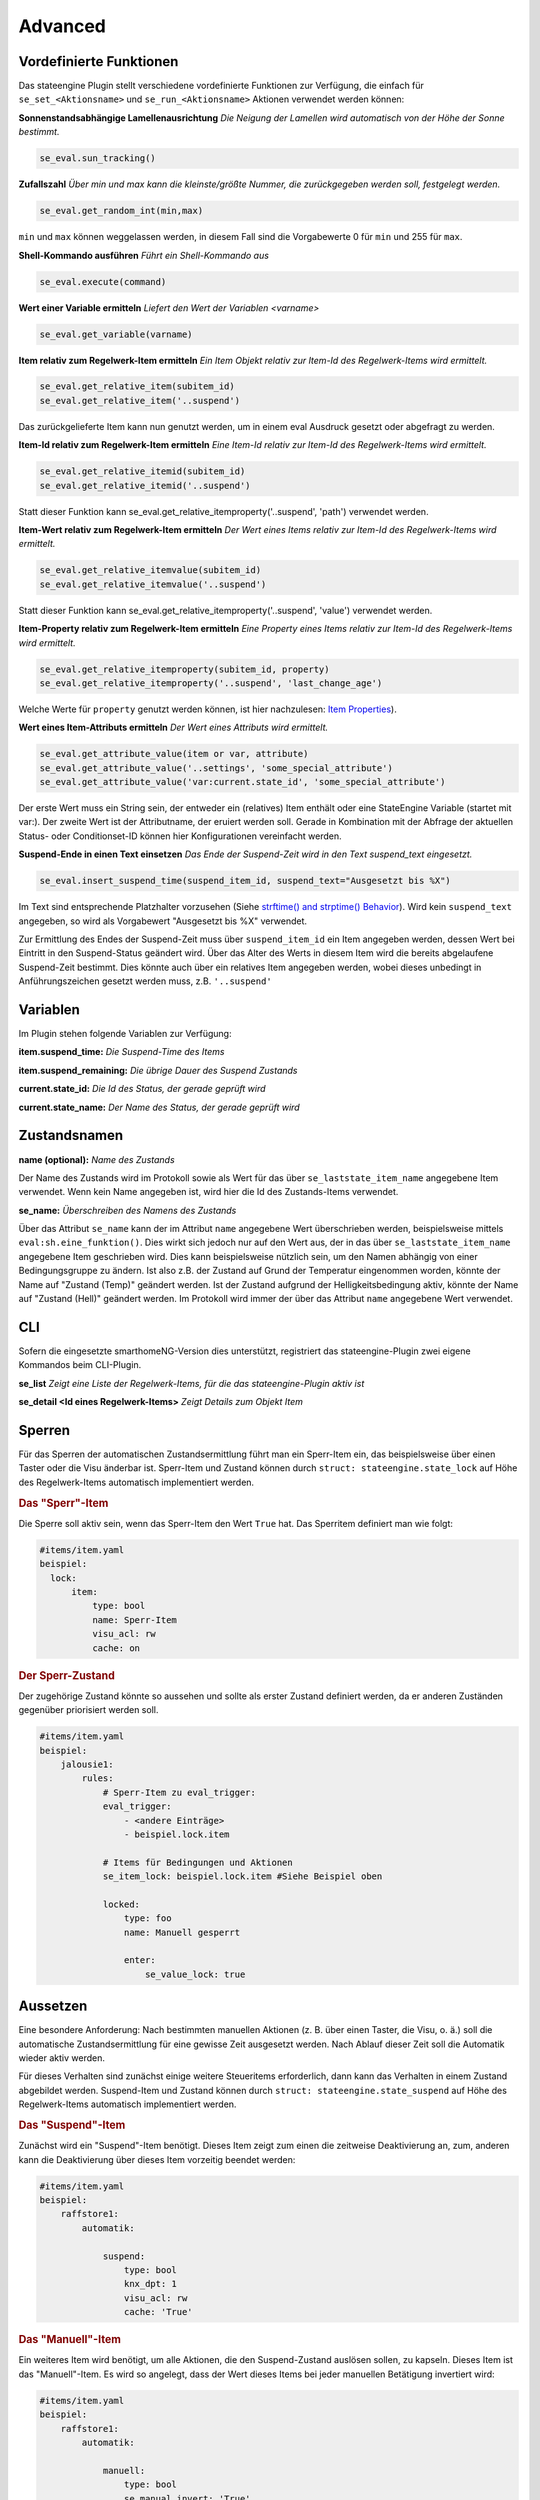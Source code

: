 .. index:: Plugins; Stateengine
.. index:: Stateengine; Advanced
.. _Advanced:

Advanced
========

Vordefinierte Funktionen
------------------------

Das stateengine Plugin stellt verschiedene vordefinierte
Funktionen zur Verfügung, die einfach für
``se_set_<Aktionsname>`` und ``se_run_<Aktionsname>`` Aktionen
verwendet werden können:


**Sonnenstandsabhängige Lamellenausrichtung**
*Die Neigung der Lamellen wird automatisch von der Höhe der Sonne bestimmt.*

.. code-block:: yaml

   se_eval.sun_tracking()

**Zufallszahl**
*Über min und max kann die kleinste/größte Nummer, die zurückgegeben werden soll, festgelegt werden.*

.. code-block:: yaml

   se_eval.get_random_int(min,max)

``min`` und ``max`` können weggelassen werden, in diesem Fall sind die
Vorgabewerte 0 für ``min`` und 255 für ``max``.

**Shell-Kommando ausführen**
*Führt ein Shell-Kommando aus*

.. code-block:: yaml

   se_eval.execute(command)

**Wert einer Variable ermitteln**
*Liefert den Wert der Variablen <varname>*

.. code-block:: yaml

   se_eval.get_variable(varname)

**Item relativ zum Regelwerk-Item ermitteln**
*Ein Item Objekt relativ zur Item-Id des Regelwerk-Items wird ermittelt.*

.. code-block:: yaml

  se_eval.get_relative_item(subitem_id)
  se_eval.get_relative_item('..suspend')

Das zurückgelieferte Item kann nun genutzt werden, um in einem eval Ausdruck
gesetzt oder abgefragt zu werden.

**Item-Id relativ zum Regelwerk-Item ermitteln**
*Eine Item-Id relativ zur Item-Id des Regelwerk-Items wird ermittelt.*

.. code-block:: yaml

   se_eval.get_relative_itemid(subitem_id)
   se_eval.get_relative_itemid('..suspend')

Statt dieser Funktion kann se_eval.get_relative_itemproperty('..suspend', 'path')
verwendet werden.

**Item-Wert relativ zum Regelwerk-Item ermitteln**
*Der Wert eines Items relativ zur Item-Id des Regelwerk-Items wird ermittelt.*

.. code-block:: yaml

   se_eval.get_relative_itemvalue(subitem_id)
   se_eval.get_relative_itemvalue('..suspend')

Statt dieser Funktion kann se_eval.get_relative_itemproperty('..suspend', 'value')
verwendet werden.

**Item-Property relativ zum Regelwerk-Item ermitteln**
*Eine Property eines Items relativ zur Item-Id des Regelwerk-Items wird ermittelt.*

.. code-block:: yaml

  se_eval.get_relative_itemproperty(subitem_id, property)
  se_eval.get_relative_itemproperty('..suspend', 'last_change_age')

Welche Werte für ``property`` genutzt werden können, ist hier nachzulesen:
`Item Properties <https://www.smarthomeng.de/user/konfiguration/items_properties.html?highlight=property>`_).

**Wert eines Item-Attributs ermitteln**
*Der Wert eines Attributs wird ermittelt.*

.. code-block:: yaml

  se_eval.get_attribute_value(item or var, attribute)
  se_eval.get_attribute_value('..settings', 'some_special_attribute')
  se_eval.get_attribute_value('var:current.state_id', 'some_special_attribute')

Der erste Wert muss ein String sein, der entweder ein (relatives) Item enthält
oder eine StateEngine Variable (startet mit var:). Der zweite Wert ist der
Attributname, der eruiert werden soll. Gerade in Kombination mit der Abfrage
der aktuellen Status- oder Conditionset-ID können hier Konfigurationen vereinfacht werden.

**Suspend-Ende in einen Text einsetzen**
*Das Ende der Suspend-Zeit wird in den Text suspend_text eingesetzt.*

.. code-block:: yaml

   se_eval.insert_suspend_time(suspend_item_id, suspend_text="Ausgesetzt bis %X")

Im Text sind entsprechende Platzhalter
vorzusehen (Siehe `strftime() and strptime()
Behavior <https://docs.python.org/3/library/datetime.html#strftime-strptime-behavior>`_).
Wird kein ``suspend_text`` angegeben, so wird als Vorgabewert
"Ausgesetzt bis %X" verwendet.

Zur Ermittlung des Endes der Suspend-Zeit muss über
``suspend_item_id`` ein Item angegeben werden, dessen Wert bei
Eintritt in den Suspend-Status geändert wird. Über das Alter des
Werts in diesem Item wird die bereits abgelaufene Suspend-Zeit
bestimmt. Dies könnte auch über ein relatives Item angegeben werden,
wobei dieses unbedingt in Anführungszeichen gesetzt werden muss, z.B. ``'..suspend'``


Variablen
---------

Im Plugin stehen folgende Variablen zur Verfügung:

**item.suspend_time:**
*Die Suspend-Time des Items*

**item.suspend_remaining:**
*Die übrige Dauer des Suspend Zustands*

**current.state_id:**
*Die Id des Status, der gerade geprüft wird*

**current.state_name:**
*Der Name des Status, der gerade geprüft wird*


Zustandsnamen
-------------

**name (optional):**
*Name des Zustands*

Der Name des Zustands wird im Protokoll sowie als Wert für das
über ``se_laststate_item_name`` angegebene Item verwendet. Wenn
kein Name angegeben ist, wird hier die Id des
Zustands-Items verwendet.

**se_name:**
*Überschreiben des Namens des Zustands*

Über das Attribut ``se_name`` kann der im Attribut ``name`` angegebene Wert
überschrieben werden, beispielsweise mittels ``eval:sh.eine_funktion()``.
Dies wirkt sich jedoch nur auf den Wert aus, der in das über
``se_laststate_item_name`` angegebene Item geschrieben wird. Dies kann
beispielsweise nützlich sein, um den Namen abhängig von einer Bedingungsgruppe
zu ändern. Ist also z.B. der Zustand auf Grund der Temperatur eingenommen worden,
könnte der Name auf "Zustand (Temp)" geändert werden. Ist der Zustand aufgrund
der Helligkeitsbedingung aktiv, könnte der Name auf "Zustand (Hell)" geändert werden.
Im Protokoll wird immer der über das Attribut ``name`` angegebene Wert verwendet.


CLI
---

Sofern die eingesetzte smarthomeNG-Version dies unterstützt,
registriert das stateengine-Plugin zwei eigene Kommandos beim
CLI-Plugin.

**se_list**
*Zeigt eine Liste der Regelwerk-Items, für die das stateengine-Plugin aktiv ist*

**se_detail <Id eines Regelwerk-Items>**
*Zeigt Details zum Objekt Item*


Sperren
-------

Für das Sperren der automatischen Zustandsermittlung führt man ein
Sperr-Item ein, das beispielsweise über einen Taster oder die Visu änderbar
ist. Sperr-Item und Zustand können durch ``struct: stateengine.state_lock``
auf Höhe des Regelwerk-Items automatisch implementiert werden.

.. rubric:: Das "Sperr"-Item
  :name: dassperritem

Die Sperre soll aktiv sein, wenn das Sperr-Item den Wert ``True`` hat.
Das Sperritem definiert man wie folgt:

.. code-block:: yaml

   #items/item.yaml
   beispiel:
     lock:
         item:
             type: bool
             name: Sperr-Item
             visu_acl: rw
             cache: on

.. rubric:: Der Sperr-Zustand
 :name: dersperrzustand

Der zugehörige Zustand könnte so aussehen und sollte als erster Zustand definiert
werden, da er anderen Zuständen gegenüber priorisiert werden soll.

.. code-block:: yaml

   #items/item.yaml
   beispiel:
       jalousie1:
           rules:
               # Sperr-Item zu eval_trigger:
               eval_trigger:
                   - <andere Einträge>
                   - beispiel.lock.item

               # Items für Bedingungen und Aktionen
               se_item_lock: beispiel.lock.item #Siehe Beispiel oben

               locked:
                   type: foo
                   name: Manuell gesperrt

                   enter:
                       se_value_lock: true


Aussetzen
---------

Eine besondere Anforderung: Nach bestimmten manuellen Aktionen (z.
B. über einen Taster, die Visu, o. ä.) soll die automatische
Zustandsermittlung für eine gewisse Zeit ausgesetzt werden. Nach
Ablauf dieser Zeit soll die Automatik wieder aktiv werden.

Für dieses Verhalten sind zunächst einige weitere Steueritems
erforderlich, dann kann das Verhalten in einem Zustand abgebildet
werden. Suspend-Item und Zustand können durch ``struct: stateengine.state_suspend``
auf Höhe des Regelwerk-Items automatisch implementiert werden.

.. rubric:: Das "Suspend"-Item
  :name: dassuspenditem

Zunächst wird ein "Suspend"-Item benötigt. Dieses Item zeigt zum
einen die zeitweise Deaktivierung an, zum, anderen kann die
Deaktivierung über dieses Item vorzeitig beendet werden:

.. code-block:: yaml

   #items/item.yaml
   beispiel:
       raffstore1:
           automatik:

               suspend:
                   type: bool
                   knx_dpt: 1
                   visu_acl: rw
                   cache: 'True'

.. rubric:: Das "Manuell"-Item
  :name: dasmanuellitem

Ein weiteres Item wird benötigt, um alle Aktionen, die den
Suspend-Zustand auslösen sollen, zu kapseln. Dieses Item ist das
"Manuell"-Item. Es wird so angelegt, dass der Wert dieses Items
bei jeder manuellen Betätigung invertiert wird:

.. code-block:: yaml

   #items/item.yaml
   beispiel:
       raffstore1:
           automatik:

               manuell:
                   type: bool
                   se_manual_invert: 'True'
                   se_manual_logitem: beispiel.raffstore1.automatik.manuell
                   se_manual_exclude:
                     - database:*
                     - KNX:1.1.4:*
                   eval_trigger:
                     - taster1
                     - taster2

In das Attribut ``eval_trigger`` werden alle Items eingetragen,
deren Änderung als manuelle Betätigung gewertet werden soll.

Das Attribut ``se_manual_invert: true`` veranlasst das
stateengine-Plugin dabei, den Wert des Items bei Änderungen zu
invertieren, wie es für das Auslösen des Suspend-Zustands
erforderlich ist.

In bestimmten Fällen ist es erforderlich, dass Item-Änderungen, die
durch bestimmte Aufrufe ausgelöst werden, nicht als manuelle
Betätigung gewertet werden. Hierzu zählt zum Beispiel die
Rückmeldung der Raffstore-Position nach dem Verfahren durch den
Jalousieaktor. Hierfür stehen zwei weitere Attribute bereit:

**as_manual_include**
*Liste der Aufrufe, die als "manuelle Betätigung" gewertet werden sollen*

**as_manual_exclude**
*Liste der Aufrufe, die nicht als "manuelle Betätigung" gewertet werden sollen*

Bei beiden Attributen wird eine Liste von Elementen angegeben. Die
einzelnen Elemente bestehen dabei aus dem Aufrufenden
(``Caller``) einem Doppelpunkt und der Quelle (``Source``), bei Bedarf auch einer
weiteren durch Doppelpunkt getrennte Information wie z.B. die Gruppenadresse beim KNX Plugin.
Für den gesamten Ausdruck können RegEx genutzt werden, also beispielsweise "*" als Wildcard,
damit der jeweilige Teil nicht berücksichtigt wird.

Wenn bei der Prüfung festgestellt wird, dass ein Wert über eine
Eval-Funktionalität geändert wurde, so wird die Änderung
zurückverfolgt bis zur ursprünglichen Änderung, die die Eval-Kette
ausgelöst hat. Diese ursprüngliche Änderung wird dann geprüft.

Der Wert von ``Caller`` zeigt an, welche Funktionalität das Item
geändert hat. Der Wert von ``Source`` und ``Additional`` ist Abhängig vom Caller.
Häufig verwendete ``Caller`` sind:

-  ``Init``: Initialisierung von smarthomeNG. ``Source`` ist in der Regel leer
-  ``Visu``: Änderung über die Visualisierung (Visu-Plugin). ``Source`` beinhaltet die IP und den Port der Gegenstelle
-  ``KNX``: Änderung über das KNX-Plugin. ``Source`` ist die physische Adresse des sendenden Geräts. ``Additional`` beinhaltet die Gruppenadresse.


Wenn ``se_manual_include`` oder ``se_manual_exclude`` angegeben
sind, muss ``se_manual_invert`` nicht angegeben werden.

Um etwaige Probleme mit den exclude und include Funktionen einfacher erkennen zu können,
kann ein spezielles Logging aktiviert werden: ``se_manual_logitem: <dateiname>``

Ein weiteres Beispiel mit Wildcards. Groß- und Kleinschreibung spielen generell keine Rolle.

.. code-block:: yaml

   #items/item.yaml
   se_manual_exclude:
      - cli:127.0.*.1
      - knx:1.0.0:3/5/*


.. rubric:: Der Suspend-Zustand
  :name: dersuspendzustand

Mit diesen beiden Items kann nun ein einfacher Suspend-Zustand
definiert werden. Als Aktion im Suspend-Zustand wird dabei die
Sonderaktion "suspend" verwendet. Diese hat zwei Parameter:

.. code-block:: yaml

  se_special_suspend: suspend:<Suspend-Item>,<Manuell-Item>


Der Suspend-Zustand sieht damit wie folgt aus:

.. code-block:: yaml

 #items/item.yaml
 beispiel:
   raffstore1:
       automatik:
           rules:
               suspend:
                  type: foo
                  name: Ausgesetzt

                  on_enter_or_stay:
                      type: foo
                      name: Ausführen immer wenn ein Zustand aktiv ist

                      # Suspend-Item setzen
                      se_special_suspend: suspend:beispiel.raffstore1.automatik.suspend,beispiel.raffstore1.automatik.manuell

                  on_leave:
                      type: foo
                      name: Ausführen beim Verlassen des Zustands

                      # Suspend-Item zurücksetzen
                      se_set_suspend: False

                  enter_manuell:
                      type: foo
                      name: Bedingung: Suspend beginnen

                      #Bedingung: Manuelle Aktion wurde durchgeführt
                      se_value_trigger_source: beispiel.raffstore1.automatik.manuell

                  enter_stay:
                      type: foo
                      name: Bedingung: Im Suspend verbleiben

                      #Bedingung: Suspend ist aktiv
                      se_value_laststate: var:current.state_id

                      #Bedingung: Suspendzeit ist noch nicht abgelaufen
                      se_agemax_manuell: var:item.suspend_time

                      #Bedingung: Suspend-Item wurde nicht extern geändert
                      se_value_suspend: True

Da der Suspend-Zustand anderen Zuständen
vorgehen sollte, steht er üblicherweise sehr weit vorrne in der
Reihenfolge. In der Regel wird der Suspend-Zustand in der
Definition der zweite Zustand nach dem Lock-Zustand sein.

.. rubric:: Dauer der zeitweisen Deaktivierung
  :name: dauerderzeitweisendeaktivierung

Die Dauer der zeitweisen Deaktivierung wird in der
Plugin-Konfiguration über die Einstellung ``suspend_time_default``
angegeben. Vorgabewert sind 3600 Sekunden (1 Stunde). Wenn die
Dauer der zeitweisen Deaktivierung für ein einzelnes Regelwerk-Item
abweichend sein soll, kann dort das Attribut

.. code-block:: yaml

      se_suspend_time: <Sekunden>

angegeben werden. Der Parameter kann auch durch ein Item festgelegt werden.

